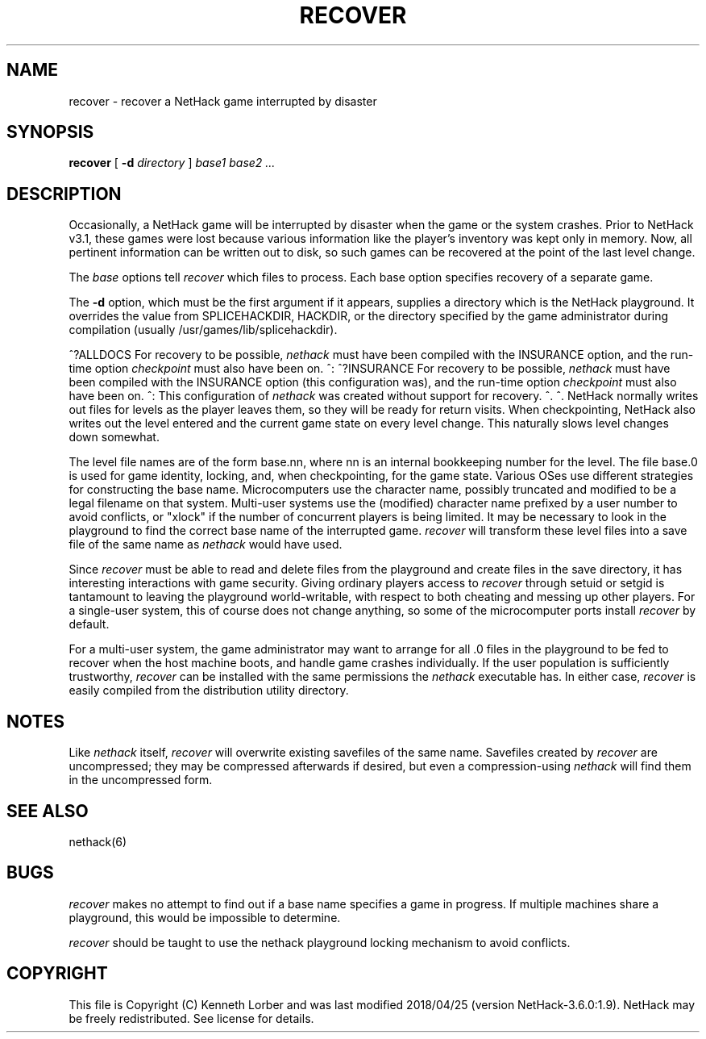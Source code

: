 .TH RECOVER 6 "14 December 2015" NETHACK
.de ND
.ds Nd \\$3
..
.de NB
.ds Nb \\$2
..
.de NR
.ds Nr \\$2
..
.ND $NHDT-Date: 1524689550 2018/04/25 20:52:30 $
.NB $NHDT-Branch: NetHack-3.6.0 $
.NR $NHDT-Revision: 1.9 $
.ds Na Kenneth Lorber
.SH NAME
recover \- recover a NetHack game interrupted by disaster
.SH SYNOPSIS
.B recover
[
.B \-d
.I directory
]
.I "base1 base2" ...
.SH DESCRIPTION
.PP
Occasionally, a NetHack game will be interrupted by disaster
when the game or the system crashes.
Prior to NetHack v3.1, these games were lost because various information
like the player's inventory was kept only in memory.
Now, all pertinent information can be written out to disk,
so such games can be recovered at the point of the last level change.
.PP
The
.I base
options tell
.I recover
which files to process.
Each base option specifies recovery of a separate game.
.PP
The
.B \-d
option, which must be the first argument if it appears,
supplies a directory which is the NetHack playground.
It overrides the value from SPLICEHACKDIR, HACKDIR, or the directory
specified by the game administrator during compilation
(usually /usr/games/lib/splicehackdir).
.PP
^?ALLDOCS
For recovery to be possible,
.I nethack
must have been compiled with the INSURANCE option, and the run-time option
.I checkpoint
must also have been on.
^:
^?INSURANCE
For recovery to be possible,
.I nethack
must have been compiled with the INSURANCE option (this configuration was),
and the run-time option
.I checkpoint
must also have been on.
^:
This configuration of
.I nethack
was created without support for recovery.
^.
^.
NetHack normally writes out files for levels as the player leaves them,
so they will be ready for return visits.
When checkpointing, NetHack also writes out the level entered and
the current game state on every level change.
This naturally slows level changes down somewhat.
.PP
The level file names are of the form base.nn, where nn is an internal
bookkeeping number for the level.
The file base.0 is used for game identity, locking, and, when checkpointing,
for the game state.
Various OSes use different strategies for constructing the base name.
Microcomputers use the character name, possibly truncated and modified
to be a legal filename on that system.
Multi-user systems use the (modified) character name prefixed
by a user number to avoid conflicts,
or "xlock" if the number of concurrent players is being limited.
It may be necessary to look in the playground to find the correct
base name of the interrupted game.
.I recover
will transform these level files into a save file of the same name as
.I nethack
would have used.
.PP
Since
.I recover
must be able to read and delete files from the playground
and create files in the save directory,
it has interesting interactions with game security.
Giving ordinary players access to
.I recover
through setuid or setgid is tantamount to leaving the playground
world-writable,
with respect to both cheating and messing up other players.
For a single-user system, this of course does not change anything,
so some of the microcomputer ports install
.I recover
by default.
.PP
For a multi-user system,
the game administrator may want to arrange for all .0 files in the
playground to be fed to recover when the host machine boots,
and handle game crashes individually.
If the user population is sufficiently trustworthy,
.I recover
can be installed with the same permissions the
.I nethack
executable has.
In either case,
.I recover
is easily compiled from the distribution utility directory.
.SH NOTES
.PP
Like
.I nethack
itself,
.I recover
will overwrite existing savefiles of the same name.
Savefiles created by
.I recover
are uncompressed;
they may be compressed afterwards if desired,
but even a compression-using
.I nethack
will find them in the uncompressed form.
.SH "SEE ALSO"
nethack(6)
.SH BUGS
.PP
.I recover
makes no attempt to find out if a base name specifies a game in progress.
If multiple machines share a playground, this would be impossible to
determine.
.PP
.I recover
should be taught to use the nethack playground locking mechanism to
avoid conflicts.
.SH COPYRIGHT
This file is Copyright (C) \*(Na and was last modified \*(Nd (version
\*(Nb:\*(Nr).
NetHack may be freely redistributed.  See license for details.
